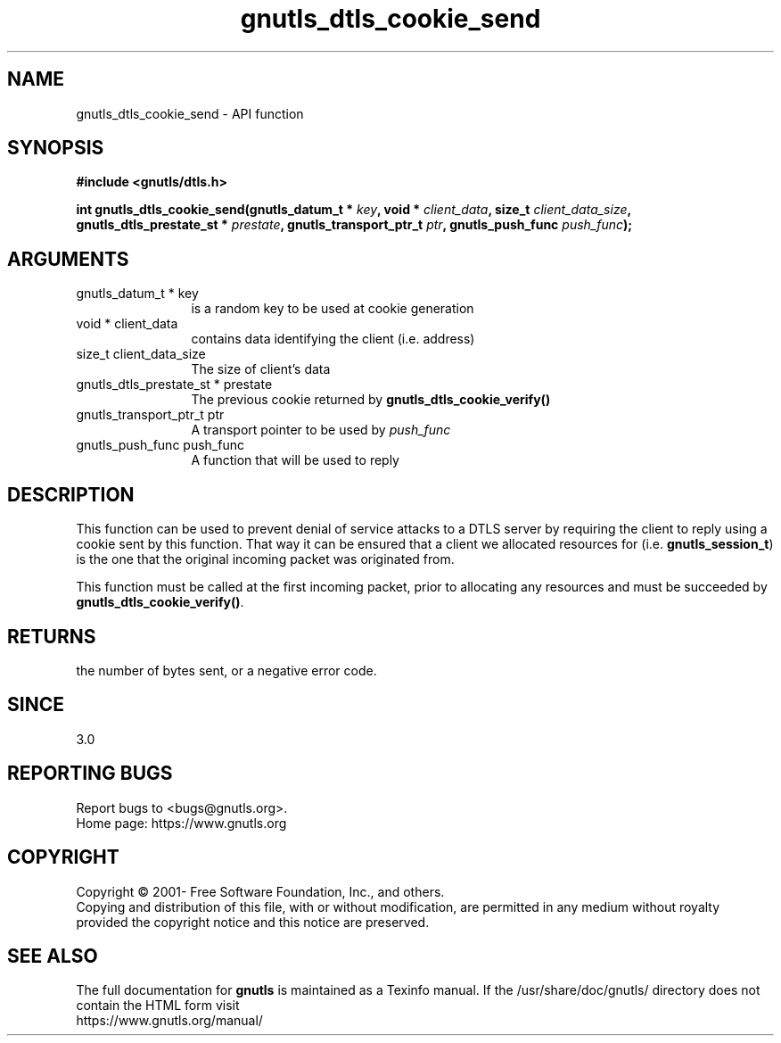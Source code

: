.\" DO NOT MODIFY THIS FILE!  It was generated by gdoc.
.TH "gnutls_dtls_cookie_send" 3 "3.7.2" "gnutls" "gnutls"
.SH NAME
gnutls_dtls_cookie_send \- API function
.SH SYNOPSIS
.B #include <gnutls/dtls.h>
.sp
.BI "int gnutls_dtls_cookie_send(gnutls_datum_t * " key ", void * " client_data ", size_t " client_data_size ", gnutls_dtls_prestate_st * " prestate ", gnutls_transport_ptr_t " ptr ", gnutls_push_func " push_func ");"
.SH ARGUMENTS
.IP "gnutls_datum_t * key" 12
is a random key to be used at cookie generation
.IP "void * client_data" 12
contains data identifying the client (i.e. address)
.IP "size_t client_data_size" 12
The size of client's data
.IP "gnutls_dtls_prestate_st * prestate" 12
The previous cookie returned by \fBgnutls_dtls_cookie_verify()\fP
.IP "gnutls_transport_ptr_t ptr" 12
A transport pointer to be used by  \fIpush_func\fP 
.IP "gnutls_push_func push_func" 12
A function that will be used to reply
.SH "DESCRIPTION"
This function can be used to prevent denial of service
attacks to a DTLS server by requiring the client to
reply using a cookie sent by this function. That way
it can be ensured that a client we allocated resources
for (i.e. \fBgnutls_session_t\fP) is the one that the 
original incoming packet was originated from.

This function must be called at the first incoming packet,
prior to allocating any resources and must be succeeded
by \fBgnutls_dtls_cookie_verify()\fP.
.SH "RETURNS"
the number of bytes sent, or a negative error code.  
.SH "SINCE"
3.0
.SH "REPORTING BUGS"
Report bugs to <bugs@gnutls.org>.
.br
Home page: https://www.gnutls.org

.SH COPYRIGHT
Copyright \(co 2001- Free Software Foundation, Inc., and others.
.br
Copying and distribution of this file, with or without modification,
are permitted in any medium without royalty provided the copyright
notice and this notice are preserved.
.SH "SEE ALSO"
The full documentation for
.B gnutls
is maintained as a Texinfo manual.
If the /usr/share/doc/gnutls/
directory does not contain the HTML form visit
.B
.IP https://www.gnutls.org/manual/
.PP

